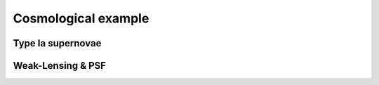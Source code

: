 ####################
Cosmological example
####################


Type Ia supernovae
==================


Weak-Lensing & PSF
==================



